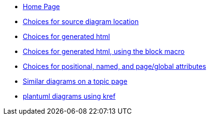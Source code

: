 * xref:index.adoc[Home Page]
* xref:sourcelocation.adoc[Choices for source diagram location]
* xref:embedding.adoc[Choices for generated html]
* xref:embeddingblockmacro.adoc[Choices for generated html, using the block macro]
* xref:attributes.adoc[Choices for positional, named, and page/global attributes]
* xref:topic/index.adoc[Similar diagrams on a topic page]
* xref:kref/plantuml.adoc[plantuml diagrams using kref]
